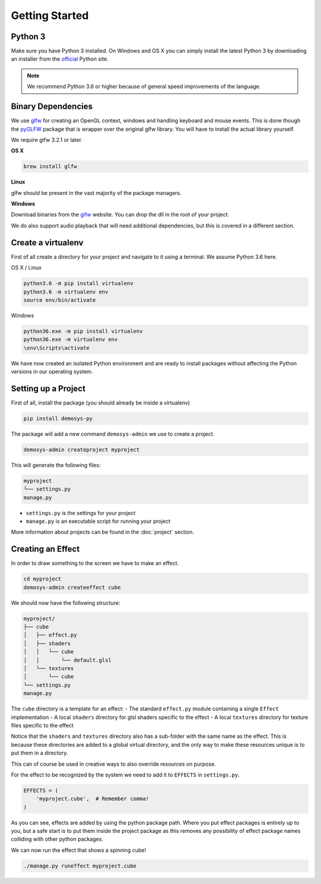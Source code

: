 
Getting Started
===============

Python 3
^^^^^^^^

Make sure you have Python 3 installed. On Windows and OS X you can simply install
the latest Python 3 by downloading an installer from the official_ Python site.

.. Note:: We recommend Python 3.6 or higher because of general speed improvements
    of the language.

Binary Dependencies
^^^^^^^^^^^^^^^^^^^

We use glfw_ for creating an OpenGL context, windows and handling keyboard and mouse events.
This is done though the pyGLFW_ package that is wrapper over the original glfw library.
You will have to install the actual library yourself.

We require glfw 3.2.1 or later.

**OS X**

.. code-block:: shell

    brew install glfw

**Linux**

glfw should be present in the vast majority of the package managers.

**Windows**

Download binaries from the glfw_ website. You can drop the dll in the root of your project.

We do also support audio playback that will need additional dependencies, but this
is covered in a different section.

Create a virtualenv
^^^^^^^^^^^^^^^^^^^

First of all create a directory for your project and navigate to it using a terminal.
We assume Python 3.6 here.

OS X / Linux

.. code-block:: shell

    python3.6 -m pip install virtualenv
    python3.6 -m virtualenv env
    source env/bin/activate

Windows

.. code-block:: shell

    python36.exe -m pip install virtualenv
    python36.exe -m virtualenv env
    \env\Scripts\activate

We have now created an isolated Python environment and are ready to install packages
without affecting the Python versions in our operating system.

Setting up a Project
^^^^^^^^^^^^^^^^^^^^

First of all, install the package (you should already be inside a virtualenv)

.. code-block:: shell

    pip install demosys-py

The package will add a new command ``demosys-admin`` we use to create a project.

.. code-block:: shell

    demosys-admin createproject myproject

This will generate the following files:

.. code-block:: bash

    myproject
    └── settings.py
    manage.py

- ``settings.py`` is the settings for your project
- ``manage.py`` is an executable script for running your project

More information about projects can be found in the :doc:`project` section.

Creating an Effect
^^^^^^^^^^^^^^^^^^

In order to draw something to the screen we have to make an effect.

.. code-block:: bash

    cd myproject
    demosys-admin createeffect cube

We should now have the following structure:

.. code-block:: shell

    myproject/
    ├── cube
    │   ├── effect.py
    │   ├── shaders
    │   │   └── cube
    │   │       └── default.glsl
    │   └── textures
    │       └── cube
    └── settings.py
    manage.py

The ``cube`` directory is a template for an effect:
- The standard ``effect.py`` module containing a single ``Effect`` implementation
- A local ``shaders`` directory for glsl shaders specific to the effect
- A local ``textures`` directory for texture files specific to the effect

Notice that the ``shaders`` and ``textures`` directory also has a sub-folder with the same name
as the effect. This is because these directories are added to a global virtual directory,
and the only way to make these resources unique is to put them in a directory.

This can of course be used in creative ways to also override resources on purpose.

For the effect to be recognized by the system we need to add it to ``EFFECTS`` in
``settings.py``.

.. code-block:: bash

    EFFECTS = (
        'myproject.cube',  # Remember comma!
    )

As you can see, effects are added by using the python package path. Where you put effect
packages is entirely up to you, but a safe start is to put them inside the project
package as this removes any possibility of effect package names colliding with other
python packages.

We can now run the effect that shows a spinning cube!

.. code-block:: bash

    ./manage.py runeffect myproject.cube

.. _official: https://www.python.org/
.. _glfw: http://www.glfw.org/
.. _pyGLFW: https://github.com/FlorianRhiem/pyGLFW
